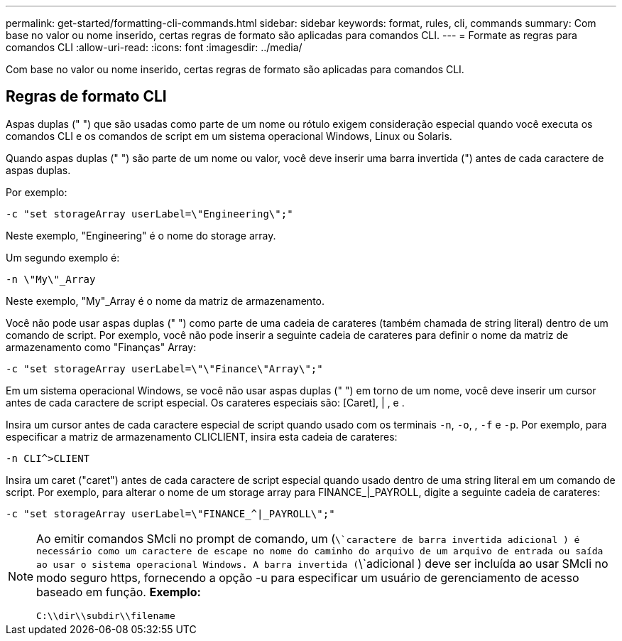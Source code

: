 ---
permalink: get-started/formatting-cli-commands.html 
sidebar: sidebar 
keywords: format, rules, cli, commands 
summary: Com base no valor ou nome inserido, certas regras de formato são aplicadas para comandos CLI. 
---
= Formate as regras para comandos CLI
:allow-uri-read: 
:icons: font
:imagesdir: ../media/


[role="lead"]
Com base no valor ou nome inserido, certas regras de formato são aplicadas para comandos CLI.



== Regras de formato CLI

Aspas duplas (" ") que são usadas como parte de um nome ou rótulo exigem consideração especial quando você executa os comandos CLI e os comandos de script em um sistema operacional Windows, Linux ou Solaris.

Quando aspas duplas (" ") são parte de um nome ou valor, você deve inserir uma barra invertida (") antes de cada caractere de aspas duplas.

Por exemplo:

[listing]
----
-c "set storageArray userLabel=\"Engineering\";"
----
Neste exemplo, "Engineering" é o nome do storage array.

Um segundo exemplo é:

[listing]
----
-n \"My\"_Array
----
Neste exemplo, "My"_Array é o nome da matriz de armazenamento.

Você não pode usar aspas duplas (" ") como parte de uma cadeia de carateres (também chamada de string literal) dentro de um comando de script. Por exemplo, você não pode inserir a seguinte cadeia de carateres para definir o nome da matriz de armazenamento como "Finanças" Array:

[listing]
----
-c "set storageArray userLabel=\"\"Finance\"Array\";"
----
Em um sistema operacional Windows, se você não usar aspas duplas (" ") em torno de um nome, você deve inserir um cursor antes de cada caractere de script especial. Os carateres especiais são: [Caret], | , e .

Insira um cursor antes de cada caractere especial de script quando usado com os terminais `-n`, `-o`, , `-f` e `-p`. Por exemplo, para especificar a matriz de armazenamento CLICLIENT, insira esta cadeia de carateres:

[listing]
----
-n CLI^>CLIENT
----
Insira um caret ("caret") antes de cada caractere de script especial quando usado dentro de uma string literal em um comando de script. Por exemplo, para alterar o nome de um storage array para FINANCE_|_PAYROLL, digite a seguinte cadeia de carateres:

[listing]
----
-c "set storageArray userLabel=\"FINANCE_^|_PAYROLL\";"
----
[NOTE]
====
Ao emitir comandos SMcli no prompt de comando, um (`\`caractere de barra invertida adicional ) é necessário como um caractere de escape no nome do caminho do arquivo de um arquivo de entrada ou saída ao usar o sistema operacional Windows. A barra invertida (`\`adicional ) deve ser incluída ao usar SMcli no modo seguro https, fornecendo a opção -u para especificar um usuário de gerenciamento de acesso baseado em função. *Exemplo:*

[listing]
----
C:\\dir\\subdir\\filename
----
====